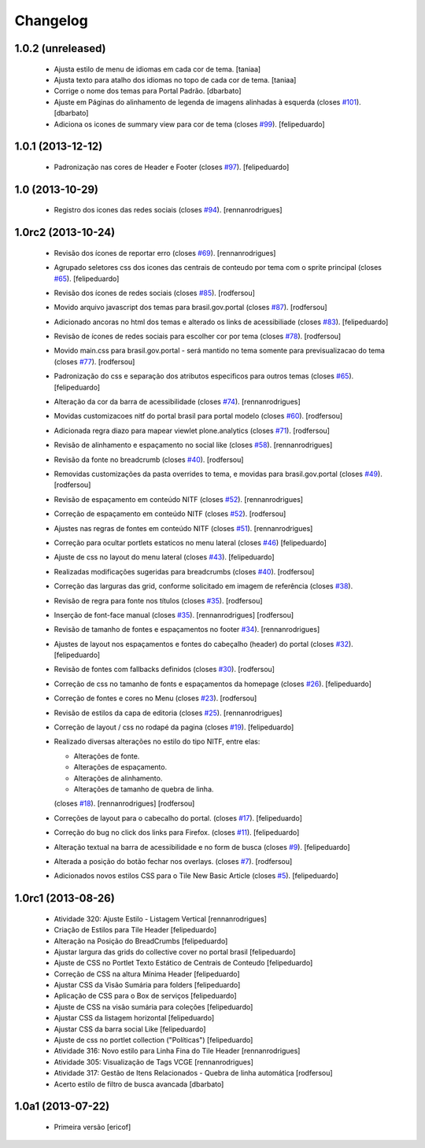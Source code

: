 Changelog
---------

1.0.2 (unreleased)
^^^^^^^^^^^^^^^^^^

  * Ajusta estilo de menu de idiomas em cada cor de tema.
    [taniaa]
  * Ajusta texto para atalho dos idiomas no topo de cada cor de tema. 
    [taniaa]
  * Corrige o nome dos temas para Portal Padrão.
    [dbarbato]
  * Ajuste em Páginas do alinhamento de legenda de imagens alinhadas à
    esquerda (closes `#101`_).
    [dbarbato]
  * Adiciona os icones de summary view para cor de tema (closes `#99`_).
    [felipeduardo]


1.0.1 (2013-12-12)
^^^^^^^^^^^^^^^^^^

  * Padronização nas cores de Header e Footer (closes `#97`_).
    [felipeduardo]


1.0 (2013-10-29)
^^^^^^^^^^^^^^^^^^^

  * Registro dos icones das redes sociais (closes `#94`_).
    [rennanrodrigues]

1.0rc2 (2013-10-24)
^^^^^^^^^^^^^^^^^^^

  * Revisão dos ícones de reportar erro (closes `#69`_).
    [rennanrodrigues]
  * Agrupado seletores css dos icones das centrais de conteudo por tema com o
    sprite principal (closes `#65`_).
    [felipeduardo]
  * Revisão dos ícones de redes sociais (closes `#85`_).
    [rodfersou]
  * Movido arquivo javascript dos temas para brasil.gov.portal (closes `#87`_).
    [rodfersou]
  * Adicionado ancoras no html dos temas e alterado os links de acessibiliade (closes `#83`_).
    [felipeduardo]
  * Revisão de ícones de redes sociais para escolher cor por tema (closes `#78`_).
    [rodfersou]
  * Movido main.css para brasil.gov.portal - será mantido no tema somente para
    previsualizacao do tema (closes `#77`_).
    [rodfersou]
  * Padronização do css e separação dos atributos especificos para outros temas (closes `#65`_).
    [felipeduardo]
  * Alteração da cor da barra de acessibilidade (closes `#74`_).
    [rennanrodrigues]
  * Movidas customizacoes nitf do portal brasil para portal modelo (closes `#60`_).
    [rodfersou]
  * Adicionada regra diazo para mapear viewlet plone.analytics (closes `#71`_).
    [rodfersou]
  * Revisão de alinhamento e espaçamento no social like (closes `#58`_).
    [rennanrodrigues]
  * Revisão da fonte no breadcrumb (closes `#40`_).
    [rodfersou]
  * Removidas customizações da pasta overrides to tema, e movidas para brasil.gov.portal
    (closes `#49`_).
    [rodfersou]
  * Revisão de espaçamento em conteúdo NITF (closes `#52`_). [rennanrodrigues]
  * Correção de espaçamento em conteúdo NITF (closes `#52`_). [rodfersou]
  * Ajustes nas regras de fontes em conteúdo NITF (closes `#51`_). [rennanrodrigues]
  * Correção para ocultar portlets estaticos no menu lateral (closes `#46`_)
    [felipeduardo]
  * Ajuste de css no layout do menu lateral (closes `#43`_). [felipeduardo]
  * Realizadas modificações sugeridas para breadcrumbs (closes `#40`_). [rodfersou]
  * Correção das larguras das grid, conforme solicitado em imagem de referência (closes `#38`_).
  * Revisão de regra para fonte nos títulos (closes `#35`_). [rodfersou]
  * Inserção de font-face manual (closes `#35`_). [rennanrodrigues]
    [rodfersou]
  * Revisão de tamanho de fontes e espaçamentos no footer `#34`_). [rennanrodrigues]
  * Ajustes de layout nos espaçamentos e fontes do cabeçalho (header) do portal (closes `#32`_).
    [felipeduardo]
  * Revisão de fontes com fallbacks definidos (closes `#30`_). [rodfersou]
  * Correção de css no tamanho de fonts e espaçamentos da homepage
    (closes `#26`_). [felipeduardo]
  * Correção de fontes e cores no Menu  (closes `#23`_). [rodfersou]
  * Revisão de estilos da capa de editoria (closes `#25`_). [rennanrodrigues]
  * Correção de layout / css no rodapé da pagina  (closes `#19`_).
    [felipeduardo]
  * Realizado diversas alterações no estilo do tipo NITF, entre elas:

    * Alterações de fonte.
    * Alterações de espaçamento.
    * Alterações de alinhamento.
    * Alterações de tamanho de quebra de linha.

    (closes `#18`_). [rennanrodrigues] [rodfersou]
  * Correções de layout para o cabecalho do portal.  (closes `#17`_).
    [felipeduardo]
  * Correção do bug no click dos links para Firefox.  (closes `#11`_).
    [felipeduardo]
  * Alteração textual na barra de acessibilidade e no form de busca
    (closes `#9`_). [felipeduardo]
  * Alterada a posição do botão fechar nos overlays.  (closes `#7`_).
    [rodfersou]
  * Adicionados novos estilos CSS para o Tile New Basic Article (closes `#5`_).
    [felipeduardo]


1.0rc1 (2013-08-26)
^^^^^^^^^^^^^^^^^^^^^^^^^^^^^

  * Atividade 320: Ajuste Estilo - Listagem Vertical [rennanrodrigues]
  * Criação de Estilos para Tile Header [felipeduardo]
  * Alteração na Posição do BreadCrumbs [felipeduardo]
  * Ajustar largura das grids do collective cover no portal brasil
    [felipeduardo]
  * Ajuste de CSS no Portlet Texto Estático de Centrais de Conteudo
    [felipeduardo]
  * Correção de CSS na altura Mínima Header [felipeduardo]
  * Ajustar CSS da Visão Sumária para folders [felipeduardo]
  * Aplicação de CSS para o Box de serviços [felipeduardo]
  * Ajuste de CSS na visão sumária para coleções [felipeduardo]
  * Ajustar CSS da listagem horizontal [felipeduardo]
  * Ajustar CSS da barra social Like [felipeduardo]
  * Ajuste de css no portlet collection ("Políticas") [felipeduardo]
  * Atividade 316: Novo estilo para Linha Fina do Tile Header [rennanrodrigues]
  * Atividade 305: Visualização de Tags VCGE [rennanrodrigues]
  * Atividade 317: Gestão de Itens Relacionados - Quebra de linha automática
    [rodfersou]
  * Acerto estilo de filtro de busca avancada [dbarbato]


1.0a1 (2013-07-22)
^^^^^^^^^^^^^^^^^^^^^^^^^^^^^

  * Primeira versão [ericof]

.. _`#5`: https://github.com/plonegovbr/brasil.gov.temas/issues/5
.. _`#7`: https://github.com/plonegovbr/brasil.gov.temas/issues/7
.. _`#9`: https://github.com/plonegovbr/brasil.gov.temas/issues/9
.. _`#11`: https://github.com/plonegovbr/brasil.gov.temas/issues/11
.. _`#17`: https://github.com/plonegovbr/brasil.gov.temas/issues/17
.. _`#18`: https://github.com/plonegovbr/brasil.gov.temas/issues/18
.. _`#19`: https://github.com/plonegovbr/brasil.gov.temas/issues/19
.. _`#23`: https://github.com/plonegovbr/brasil.gov.temas/issues/23
.. _`#25`: https://github.com/plonegovbr/brasil.gov.temas/issues/25
.. _`#26`: https://github.com/plonegovbr/brasil.gov.temas/issues/26
.. _`#30`: https://github.com/plonegovbr/brasil.gov.temas/issues/30
.. _`#32`: https://github.com/plonegovbr/brasil.gov.temas/issues/32
.. _`#34`: https://github.com/plonegovbr/brasil.gov.temas/issues/34
.. _`#35`: https://github.com/plonegovbr/brasil.gov.temas/issues/35
.. _`#38`: https://github.com/plonegovbr/brasil.gov.temas/issues/38
.. _`#40`: https://github.com/plonegovbr/brasil.gov.temas/issues/40
.. _`#43`: https://github.com/plonegovbr/brasil.gov.temas/issues/43
.. _`#46`: https://github.com/plonegovbr/brasil.gov.temas/issues/46
.. _`#49`: https://github.com/plonegovbr/brasil.gov.temas/issues/49
.. _`#51`: https://github.com/plonegovbr/brasil.gov.temas/issues/51
.. _`#52`: https://github.com/plonegovbr/brasil.gov.temas/issues/52
.. _`#58`: https://github.com/plonegovbr/brasil.gov.temas/issues/58
.. _`#60`: https://github.com/plonegovbr/brasil.gov.temas/issues/60
.. _`#65`: https://github.com/plonegovbr/brasil.gov.temas/issues/65
.. _`#69`: https://github.com/plonegovbr/brasil.gov.temas/issues/69
.. _`#71`: https://github.com/plonegovbr/brasil.gov.temas/issues/71
.. _`#74`: https://github.com/plonegovbr/brasil.gov.temas/issues/74
.. _`#77`: https://github.com/plonegovbr/brasil.gov.temas/issues/77
.. _`#78`: https://github.com/plonegovbr/brasil.gov.temas/issues/78
.. _`#83`: https://github.com/plonegovbr/brasil.gov.temas/issues/83
.. _`#85`: https://github.com/plonegovbr/brasil.gov.temas/issues/85
.. _`#87`: https://github.com/plonegovbr/brasil.gov.temas/issues/87
.. _`#94`: https://github.com/plonegovbr/brasil.gov.temas/issues/94
.. _`#97`: https://github.com/plonegovbr/brasil.gov.temas/issues/97
.. _`#99`: https://github.com/plonegovbr/brasil.gov.temas/issues/99
.. _`#101`: https://github.com/plonegovbr/brasil.gov.temas/issues/101
